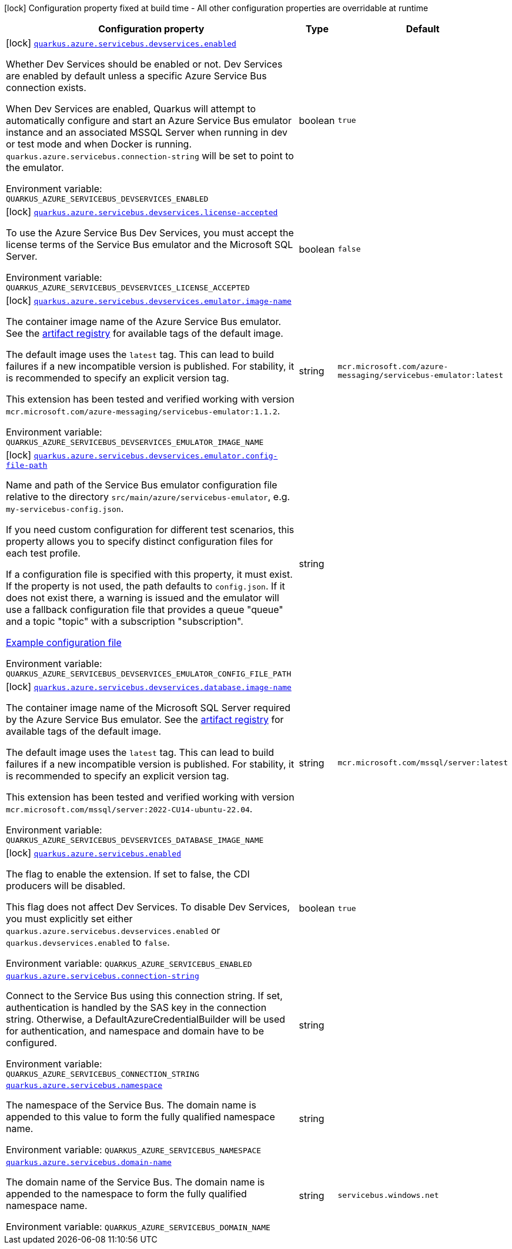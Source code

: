[.configuration-legend]
icon:lock[title=Fixed at build time] Configuration property fixed at build time - All other configuration properties are overridable at runtime
[.configuration-reference.searchable, cols="80,.^10,.^10"]
|===

h|[.header-title]##Configuration property##
h|Type
h|Default

a|icon:lock[title=Fixed at build time] [[quarkus-azure-servicebus_quarkus-azure-servicebus-devservices-enabled]] [.property-path]##link:#quarkus-azure-servicebus_quarkus-azure-servicebus-devservices-enabled[`quarkus.azure.servicebus.devservices.enabled`]##
ifdef::add-copy-button-to-config-props[]
config_property_copy_button:+++quarkus.azure.servicebus.devservices.enabled+++[]
endif::add-copy-button-to-config-props[]


[.description]
--
Whether Dev Services should be enabled or not. Dev Services are enabled by default unless a specific Azure Service Bus connection exists.

When Dev Services are enabled, Quarkus will attempt to automatically configure and start an Azure Service Bus emulator instance and an associated MSSQL Server when running in dev or test mode and when Docker is running. `quarkus.azure.servicebus.connection-string` will be set to point to the emulator.


ifdef::add-copy-button-to-env-var[]
Environment variable: env_var_with_copy_button:+++QUARKUS_AZURE_SERVICEBUS_DEVSERVICES_ENABLED+++[]
endif::add-copy-button-to-env-var[]
ifndef::add-copy-button-to-env-var[]
Environment variable: `+++QUARKUS_AZURE_SERVICEBUS_DEVSERVICES_ENABLED+++`
endif::add-copy-button-to-env-var[]
--
|boolean
|`true`

a|icon:lock[title=Fixed at build time] [[quarkus-azure-servicebus_quarkus-azure-servicebus-devservices-license-accepted]] [.property-path]##link:#quarkus-azure-servicebus_quarkus-azure-servicebus-devservices-license-accepted[`quarkus.azure.servicebus.devservices.license-accepted`]##
ifdef::add-copy-button-to-config-props[]
config_property_copy_button:+++quarkus.azure.servicebus.devservices.license-accepted+++[]
endif::add-copy-button-to-config-props[]


[.description]
--
To use the Azure Service Bus Dev Services, you must accept the license terms of the Service Bus emulator and the Microsoft SQL Server.


ifdef::add-copy-button-to-env-var[]
Environment variable: env_var_with_copy_button:+++QUARKUS_AZURE_SERVICEBUS_DEVSERVICES_LICENSE_ACCEPTED+++[]
endif::add-copy-button-to-env-var[]
ifndef::add-copy-button-to-env-var[]
Environment variable: `+++QUARKUS_AZURE_SERVICEBUS_DEVSERVICES_LICENSE_ACCEPTED+++`
endif::add-copy-button-to-env-var[]
--
|boolean
|`false`

a|icon:lock[title=Fixed at build time] [[quarkus-azure-servicebus_quarkus-azure-servicebus-devservices-emulator-image-name]] [.property-path]##link:#quarkus-azure-servicebus_quarkus-azure-servicebus-devservices-emulator-image-name[`quarkus.azure.servicebus.devservices.emulator.image-name`]##
ifdef::add-copy-button-to-config-props[]
config_property_copy_button:+++quarkus.azure.servicebus.devservices.emulator.image-name+++[]
endif::add-copy-button-to-config-props[]


[.description]
--
The container image name of the Azure Service Bus emulator. See the link:https://mcr.microsoft.com/en-us/artifact/mar/azure-messaging/servicebus-emulator/tags[artifact registry] for available tags of the default image.

The default image uses the `latest` tag. This can lead to build failures if a new incompatible version is published. For stability, it is recommended to specify an explicit version tag.

This extension has been tested and verified working with version `mcr.microsoft.com/azure-messaging/servicebus-emulator:1.1.2`.


ifdef::add-copy-button-to-env-var[]
Environment variable: env_var_with_copy_button:+++QUARKUS_AZURE_SERVICEBUS_DEVSERVICES_EMULATOR_IMAGE_NAME+++[]
endif::add-copy-button-to-env-var[]
ifndef::add-copy-button-to-env-var[]
Environment variable: `+++QUARKUS_AZURE_SERVICEBUS_DEVSERVICES_EMULATOR_IMAGE_NAME+++`
endif::add-copy-button-to-env-var[]
--
|string
|`mcr.microsoft.com/azure-messaging/servicebus-emulator:latest`

a|icon:lock[title=Fixed at build time] [[quarkus-azure-servicebus_quarkus-azure-servicebus-devservices-emulator-config-file-path]] [.property-path]##link:#quarkus-azure-servicebus_quarkus-azure-servicebus-devservices-emulator-config-file-path[`quarkus.azure.servicebus.devservices.emulator.config-file-path`]##
ifdef::add-copy-button-to-config-props[]
config_property_copy_button:+++quarkus.azure.servicebus.devservices.emulator.config-file-path+++[]
endif::add-copy-button-to-config-props[]


[.description]
--
Name and path of the Service Bus emulator configuration file relative to the directory `src/main/azure/servicebus-emulator`, e.g. `my-servicebus-config.json`.

If you need custom configuration for different test scenarios, this property allows you to specify distinct configuration files for each test profile.

If a configuration file is specified with this property, it must exist. If the property is not used, the path defaults to `config.json`. If it does not exist there, a warning is issued and the emulator will use a fallback configuration file that provides a queue "queue" and a topic "topic" with a subscription "subscription".

link:https://github.com/Azure/azure-service-bus-emulator-installer/blob/main/ServiceBus-Emulator/Config/Config.json[Example configuration file]


ifdef::add-copy-button-to-env-var[]
Environment variable: env_var_with_copy_button:+++QUARKUS_AZURE_SERVICEBUS_DEVSERVICES_EMULATOR_CONFIG_FILE_PATH+++[]
endif::add-copy-button-to-env-var[]
ifndef::add-copy-button-to-env-var[]
Environment variable: `+++QUARKUS_AZURE_SERVICEBUS_DEVSERVICES_EMULATOR_CONFIG_FILE_PATH+++`
endif::add-copy-button-to-env-var[]
--
|string
|

a|icon:lock[title=Fixed at build time] [[quarkus-azure-servicebus_quarkus-azure-servicebus-devservices-database-image-name]] [.property-path]##link:#quarkus-azure-servicebus_quarkus-azure-servicebus-devservices-database-image-name[`quarkus.azure.servicebus.devservices.database.image-name`]##
ifdef::add-copy-button-to-config-props[]
config_property_copy_button:+++quarkus.azure.servicebus.devservices.database.image-name+++[]
endif::add-copy-button-to-config-props[]


[.description]
--
The container image name of the Microsoft SQL Server required by the Azure Service Bus emulator. See the link:https://mcr.microsoft.com/en-us/artifact/mar/mssql/server/tags[artifact registry] for available tags of the default image.

The default image uses the `latest` tag. This can lead to build failures if a new incompatible version is published. For stability, it is recommended to specify an explicit version tag.

This extension has been tested and verified working with version `mcr.microsoft.com/mssql/server:2022-CU14-ubuntu-22.04`.


ifdef::add-copy-button-to-env-var[]
Environment variable: env_var_with_copy_button:+++QUARKUS_AZURE_SERVICEBUS_DEVSERVICES_DATABASE_IMAGE_NAME+++[]
endif::add-copy-button-to-env-var[]
ifndef::add-copy-button-to-env-var[]
Environment variable: `+++QUARKUS_AZURE_SERVICEBUS_DEVSERVICES_DATABASE_IMAGE_NAME+++`
endif::add-copy-button-to-env-var[]
--
|string
|`mcr.microsoft.com/mssql/server:latest`

a|icon:lock[title=Fixed at build time] [[quarkus-azure-servicebus_quarkus-azure-servicebus-enabled]] [.property-path]##link:#quarkus-azure-servicebus_quarkus-azure-servicebus-enabled[`quarkus.azure.servicebus.enabled`]##
ifdef::add-copy-button-to-config-props[]
config_property_copy_button:+++quarkus.azure.servicebus.enabled+++[]
endif::add-copy-button-to-config-props[]


[.description]
--
The flag to enable the extension. If set to false, the CDI producers will be disabled.

This flag does not affect Dev Services. To disable Dev Services, you must explicitly set either `quarkus.azure.servicebus.devservices.enabled` or `quarkus.devservices.enabled` to `false`.


ifdef::add-copy-button-to-env-var[]
Environment variable: env_var_with_copy_button:+++QUARKUS_AZURE_SERVICEBUS_ENABLED+++[]
endif::add-copy-button-to-env-var[]
ifndef::add-copy-button-to-env-var[]
Environment variable: `+++QUARKUS_AZURE_SERVICEBUS_ENABLED+++`
endif::add-copy-button-to-env-var[]
--
|boolean
|`true`

a| [[quarkus-azure-servicebus_quarkus-azure-servicebus-connection-string]] [.property-path]##link:#quarkus-azure-servicebus_quarkus-azure-servicebus-connection-string[`quarkus.azure.servicebus.connection-string`]##
ifdef::add-copy-button-to-config-props[]
config_property_copy_button:+++quarkus.azure.servicebus.connection-string+++[]
endif::add-copy-button-to-config-props[]


[.description]
--
Connect to the Service Bus using this connection string. If set, authentication is handled by the SAS key in the connection string. Otherwise, a DefaultAzureCredentialBuilder will be used for authentication, and namespace and domain have to be configured.


ifdef::add-copy-button-to-env-var[]
Environment variable: env_var_with_copy_button:+++QUARKUS_AZURE_SERVICEBUS_CONNECTION_STRING+++[]
endif::add-copy-button-to-env-var[]
ifndef::add-copy-button-to-env-var[]
Environment variable: `+++QUARKUS_AZURE_SERVICEBUS_CONNECTION_STRING+++`
endif::add-copy-button-to-env-var[]
--
|string
|

a| [[quarkus-azure-servicebus_quarkus-azure-servicebus-namespace]] [.property-path]##link:#quarkus-azure-servicebus_quarkus-azure-servicebus-namespace[`quarkus.azure.servicebus.namespace`]##
ifdef::add-copy-button-to-config-props[]
config_property_copy_button:+++quarkus.azure.servicebus.namespace+++[]
endif::add-copy-button-to-config-props[]


[.description]
--
The namespace of the Service Bus. The domain name is appended to this value to form the fully qualified namespace name.


ifdef::add-copy-button-to-env-var[]
Environment variable: env_var_with_copy_button:+++QUARKUS_AZURE_SERVICEBUS_NAMESPACE+++[]
endif::add-copy-button-to-env-var[]
ifndef::add-copy-button-to-env-var[]
Environment variable: `+++QUARKUS_AZURE_SERVICEBUS_NAMESPACE+++`
endif::add-copy-button-to-env-var[]
--
|string
|

a| [[quarkus-azure-servicebus_quarkus-azure-servicebus-domain-name]] [.property-path]##link:#quarkus-azure-servicebus_quarkus-azure-servicebus-domain-name[`quarkus.azure.servicebus.domain-name`]##
ifdef::add-copy-button-to-config-props[]
config_property_copy_button:+++quarkus.azure.servicebus.domain-name+++[]
endif::add-copy-button-to-config-props[]


[.description]
--
The domain name of the Service Bus. The domain name is appended to the namespace to form the fully qualified namespace name.


ifdef::add-copy-button-to-env-var[]
Environment variable: env_var_with_copy_button:+++QUARKUS_AZURE_SERVICEBUS_DOMAIN_NAME+++[]
endif::add-copy-button-to-env-var[]
ifndef::add-copy-button-to-env-var[]
Environment variable: `+++QUARKUS_AZURE_SERVICEBUS_DOMAIN_NAME+++`
endif::add-copy-button-to-env-var[]
--
|string
|`servicebus.windows.net`

|===

